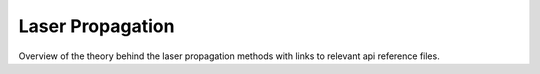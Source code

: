 Laser Propagation
=================

Overview of the theory behind the laser propagation methods with links to relevant api reference files.
